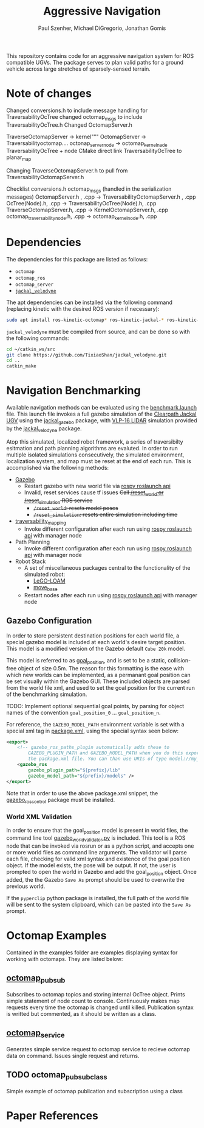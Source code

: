 #+TITLE: Aggressive Navigation
#+AUTHOR: Paul Szenher, Michael DiGregorio, Jonathan Gomis

This repository contains code for an aggressive navigation system for ROS compatible UGVs.  The package serves to plan valid paths for a ground vehicle across large stretches of sparsely-sensed terrain.
* Note of changes 
Changed conversions.h to include message handling for TraversabilityOcTree
changed octomap_msgs to include TraversabilityOcTree.h
Changed OctomapServer.h

TraverseOctomapServer -> kernel"""
OctomapServer -> Traversabilityoctomap....
octonap_server_node -> octomap_kernel_nade
TraversabilityOcTree  + node
CMake direct link TraversabilityOcTree to planar_map

Changing TraverseOctomapServer.h to pull from TraversabilityOctomapServer.h



Checklist 
conversions.h
octomap_msgs (handled in the serialization messages)
OctomapServer.h , .cpp -> TraversabilityOctomapServer.h , .cpp
OcTree(Node).h, .cpp -> TraversabilityOcTree(Node).h, .cpp
TraverseOctomapServer.h, .cpp -> KernelOctomapServer.h, .cpp
octomap_traversability_node.h, .cpp -> octomap_kernel_node.h, .cpp

* Dependencies
The dependencies for this package are listed as follows:
- ~octomap~
- ~octomap_ros~
- ~octomap_server~
- [[https://github.com/TixiaoShan/jackal_velodyne][~jackal_velodyne~]]

The apt dependencies can be installed via the following command (replacing kinetic with the desired ROS version if necessary):
#+BEGIN_SRC bash
sudo apt install ros-kinetic-octomap* ros-kinetic-jackal-* ros-kinetic-velodyne-*
#+END_SRC

~jackal_velodyne~ must be compiled from source, and can be done so with the following commands:
#+BEGIN_SRC bash
cd ~/catkin_ws/src
git clone https://github.com/TixiaoShan/jackal_velodyne.git
cd ..
catkin_make
#+END_SRC

* Navigation Benchmarking
Available navigation methods can be evaluated using the [[./launch/benchmark.launch][benchmark.launch]] file.  This launch file invokes a full gazebo simulation of the [[https://clearpathrobotics.com/jackal-small-unmanned-ground-vehicle/][Clearpath Jackal UGV]] using the [[http://wiki.ros.org/jackal_gazebo][jackal_gazebo]] package, with [[https://velodynelidar.com/vlp-16.html][VLP-16 LIDAR]] simulation provided by the [[https://github.com/TixiaoShan/jackal_velodyne][jackal_velodyne]] package.  

Atop this simulated, localized robot framework, a series of traversibilty esitmation and path planning algorithms are evaluted.  In order to run multiple isolated simulations consecutively, the simulated environment, localization system, and map must be reset at the end of each run.  This is accomplished via the following methods:
- [[http://gazebosim.org/][Gazebo]]
  - Restart gazebo with new world file via [[http://wiki.ros.org/roslaunch/API%20Usage][rospy roslaunch api]]
  - Invalid, reset services cause tf issues +Call [[http://gazebosim.org/tutorials/?tut=ros_comm][/reset_world or /reset_simulation]] ROS service+
    - +~/reset_world~: resets model poses+
    - +~/reset_simulation~: resets entire simulation including time+
- [[https://github.com/RobustFieldAutonomyLab/traversability_mapping][traversability_mapping]]
  - Invoke different configuration after each run using [[http://wiki.ros.org/roslaunch/API%20Usage][rospy roslaunch api]] with manager node
- Path Planning
  - Invoke different configuration after each run using [[http://wiki.ros.org/roslaunch/API%20Usage][rospy roslaunch api]] with manager node
- Robot Stack
  - A set of miscellaneous packages central to the functionality of the simulated robot:
    - [[https://github.com/RobustFieldAutonomyLab/LeGO-LOAM][LeGO-LOAM]]
    - [[http://wiki.ros.org/move_base][move_base]]
  - Restart nodes after each run using [[http://wiki.ros.org/roslaunch/API%20Usage][rospy roslaunch api]] with manager node

** Gazebo Configuration
In order to store persistent destination positions for each world file, a special gazebo model is included at each world's desire target position.  This model is a modified version of the Gazebo default ~Cube 20k~ model.  

This model is referred to as [[./models/goal_position/model.sdf][goal_position]], and is set to be a static, collision-free object of size 0.5m.  The reason for this formatting is the ease with which new worlds can be implemented, as a permanant goal position can be set visually within the Gazebo GUI.  These included objects are parsed from the world file xml, and used to set the goal position for the current run of the benchmarking simulation.

TODO: Implement optional sequential goal points, by parsing for object names of the convention ~goal_position_0~ ... ~goal_position_n~.

For reference, the ~GAZEBO_MODEL_PATH~ environment variable is set with a special xml tag in [[./package.xml][package.xml]], using the special syntax seen below:

#+BEGIN_SRC xml
  <export>
      <!-- gazebo_ros_paths_plugin automatically adds these to
          GAZEBO_PLUGIN_PATH and GAZEBO_MODEL_PATH when you do this export inside
          the package.xml file. You can than use URIs of type model://my_package/stuff. -->
      <gazebo_ros                                                                 
          gazebo_plugin_path="${prefix}/lib"
          gazebo_model_path="${prefix}/models" /> 
  </export>
#+END_SRC

Note that in order to use the above package.xml snippet,  the [[http://wiki.ros.org/gazebo_ros_control][gazebo_ros_control]] package must be installed.

*** World XML Validation
    In order to ensure that the goal_position model is present in world files, the command line tool [[./src/gazebo_world_validator.py][gazebo_world_validator.py]] is included.  This tool is a ROS node that can be invoked via rosrun or as a python script, and accepts one or more world files as command line arguments.  The validator will parse each file, checking for valid xml syntax and existence of the goal position object.  If the model exists, the pose will be output.  If not, the user is prompted to open the world in Gazebo and add the goal_position object.  Once added, the the Gazebo ~Save As~ prompt should be used to overwrite the previous world.  

If the ~pyperclip~ python package is installed, the full path of the world file will be sent to the system clipboard, which can be pasted into the ~Save As~ prompt.

* Octomap Examples
Contained in the examples folder are examples displaying syntax for working with octomaps. They are listed below:

** [[./example/octomap_pubsub.cpp][octomap_pubsub]]
Subscribes to octomap topics and storing internal OcTree object.  Prints simple statement of node count to console.  Continuously makes map requests every time the octomap is changed until killed.  Publication syntax is writted but commented, as it should be written as a class.

** [[./example/octomap_service.cpp][octomap_service]]
Generates simple service request to octomap service to recieve octomap data on command.  Issues single request and returns.

** TODO octomap_pubsub_class
Simple example of octomap publication and subscription using a class
* Paper References
[1]P. Krüsi, P. Furgale, M. Bosse, and R. Siegwart, “Driving on Point Clouds: Motion Planning, Trajectory Optimization, and Terrain Assessment in Generic Nonplanar Environments,” Journal of Field Robotics, vol. 34, no. 5, pp. 940–984, 2017.
